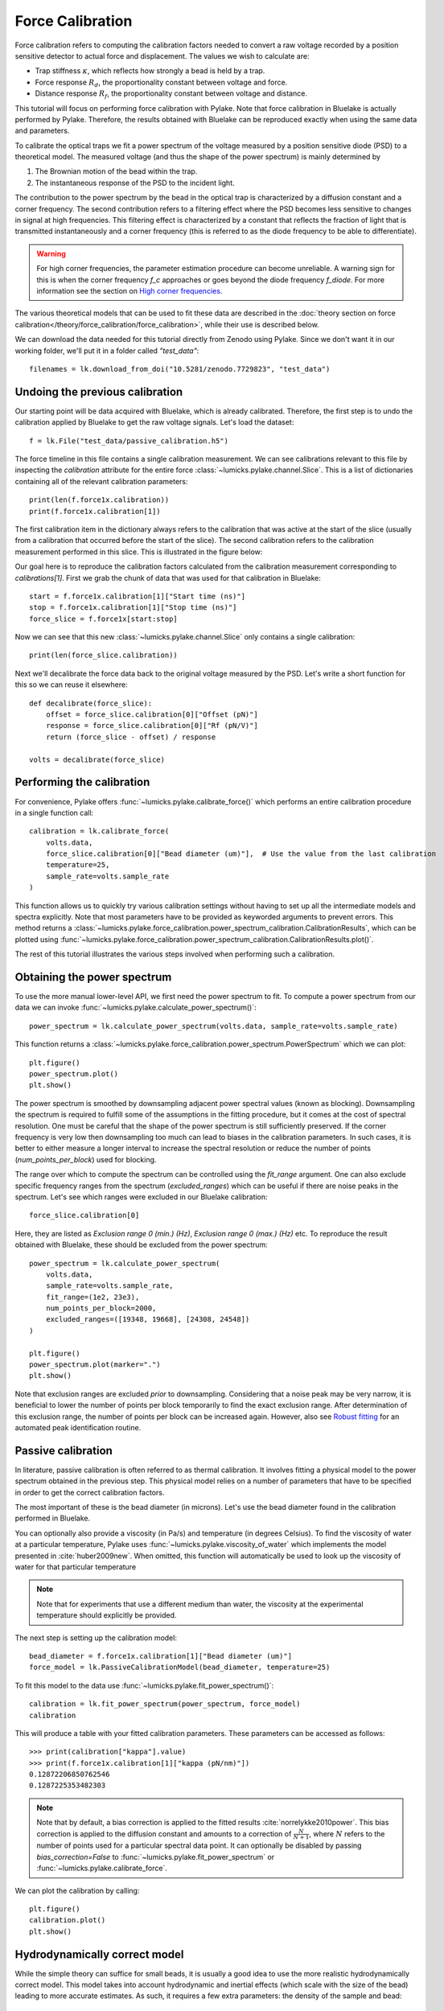 Force Calibration
=================

.. only:: html

    :nbexport:`Download this page as a Jupyter notebook <self>`

Force calibration refers to computing the calibration factors needed to convert a raw voltage recorded by a position sensitive detector to actual force and displacement.
The values we wish to calculate are:

- Trap stiffness :math:`\kappa`, which reflects how strongly a bead is held by a trap.
- Force response :math:`R_d`, the proportionality constant between voltage and force.
- Distance response :math:`R_f`, the proportionality constant between voltage and distance.

This tutorial will focus on performing force calibration with Pylake.
Note that force calibration in Bluelake is actually performed by Pylake.
Therefore, the results obtained with Bluelake can be reproduced exactly when using the same data and parameters.

To calibrate the optical traps we fit a power spectrum of the voltage measured by a position sensitive diode (PSD) to a theoretical model. The measured voltage (and thus the shape of the power spectrum) is mainly determined by

1. The Brownian motion of the bead within the trap.
2. The instantaneous response of the PSD to the incident light.

The contribution to the power spectrum by the bead in the optical trap is characterized by a diffusion constant and a corner frequency.
The second contribution refers to a filtering effect where the PSD becomes less sensitive to changes in signal at high frequencies.
This filtering effect is characterized by a constant that reflects the fraction of light that is transmitted instantaneously and a corner frequency (this is referred to as the diode frequency to be able to differentiate).

.. image:: figures/force_calibration/diode_filtering.png
  :nbattach:

.. warning::

    For high corner frequencies, the parameter estimation procedure can become unreliable.
    A warning sign for this is when the corner frequency `f_c` approaches or goes beyond the diode frequency `f_diode`.
    For more information see the section on `High corner frequencies`_.

The various theoretical models that can be used to fit these data are described in the :doc:`theory section on force calibration</theory/force_calibration/force_calibration>`, while their use is described below.

We can download the data needed for this tutorial directly from Zenodo using Pylake.
Since we don't want it in our working folder, we'll put it in a folder called `"test_data"`::

    filenames = lk.download_from_doi("10.5281/zenodo.7729823", "test_data")

Undoing the previous calibration
--------------------------------

Our starting point will be data acquired with Bluelake, which is already calibrated.
Therefore, the first step is to undo the calibration applied by Bluelake to get the raw voltage signals.
Let's load the dataset::

    f = lk.File("test_data/passive_calibration.h5")

The force timeline in this file contains a single calibration measurement.
We can see calibrations relevant to this file by inspecting the `calibration` attribute for the entire force :class:`~lumicks.pylake.channel.Slice`.
This is a list of dictionaries containing all of the relevant calibration parameters::

    print(len(f.force1x.calibration))
    print(f.force1x.calibration[1])

The first calibration item in the dictionary always refers to the calibration that was active at the start of the slice (usually from a calibration that occurred before the start of the slice).
The second calibration refers to the calibration measurement performed in this slice.
This is illustrated in the figure below:

.. image:: figures/force_calibration/calibrations.png
  :nbattach:

Our goal here is to reproduce the calibration factors calculated from the calibration measurement corresponding to `calibrations[1]`.
First we grab the chunk of data that was used for that calibration in Bluelake::

    start = f.force1x.calibration[1]["Start time (ns)"]
    stop = f.force1x.calibration[1]["Stop time (ns)"]
    force_slice = f.force1x[start:stop]

Now we can see that this new :class:`~lumicks.pylake.channel.Slice` only contains a single calibration::

    print(len(force_slice.calibration))

Next we'll decalibrate the force data back to the original voltage measured by the PSD. Let's write a short function for this so we can reuse it elsewhere::

    def decalibrate(force_slice):
        offset = force_slice.calibration[0]["Offset (pN)"]
        response = force_slice.calibration[0]["Rf (pN/V)"]
        return (force_slice - offset) / response

    volts = decalibrate(force_slice)

Performing the calibration
--------------------------

For convenience, Pylake offers :func:`~lumicks.pylake.calibrate_force()` which performs an entire calibration procedure in a single function call::

    calibration = lk.calibrate_force(
        volts.data,
        force_slice.calibration[0]["Bead diameter (um)"],  # Use the value from the last calibration
        temperature=25,
        sample_rate=volts.sample_rate
    )

This function allows us to quickly try various calibration settings without having to set up all the intermediate models and spectra explicitly.
Note that most parameters have to be provided as keyworded arguments to prevent errors.
This method returns a :class:`~lumicks.pylake.force_calibration.power_spectrum_calibration.CalibrationResults`, which can be plotted using :func:`~lumicks.pylake.force_calibration.power_spectrum_calibration.CalibrationResults.plot()`.

The rest of this tutorial illustrates the various steps involved when performing such a calibration.

Obtaining the power spectrum
----------------------------

To use the more manual lower-level API, we first need the power spectrum to fit. To compute a power spectrum from our data we can invoke :func:`~lumicks.pylake.calculate_power_spectrum()`::

    power_spectrum = lk.calculate_power_spectrum(volts.data, sample_rate=volts.sample_rate)

This function returns a :class:`~lumicks.pylake.force_calibration.power_spectrum.PowerSpectrum` which we can plot::

    plt.figure()
    power_spectrum.plot()
    plt.show()

.. image:: figures/force_calibration/power_spectrum.png

The power spectrum is smoothed by downsampling adjacent power spectral values (known as blocking).
Downsampling the spectrum is required to fulfill some of the assumptions in the fitting procedure, but it comes at the cost of spectral resolution.
One must be careful that the shape of the power spectrum is still sufficiently preserved.
If the corner frequency is very low then downsampling too much can lead to biases in the calibration parameters.
In such cases, it is better to either measure a longer interval to increase the spectral resolution or reduce the number of points (`num_points_per_block`) used for blocking.

The range over which to compute the spectrum can be controlled using the `fit_range` argument.
One can also exclude specific frequency ranges from the spectrum (`excluded_ranges`) which can be useful if there are noise peaks in the spectrum.
Let's see which ranges were excluded in our Bluelake calibration::

    force_slice.calibration[0]

.. image:: figures/force_calibration/bl_dictionary.png

Here, they are listed as `Exclusion range 0 (min.) (Hz)`, `Exclusion range 0 (max.) (Hz)` etc.
To reproduce the result obtained with Bluelake, these should be excluded from the power spectrum::

    power_spectrum = lk.calculate_power_spectrum(
        volts.data,
        sample_rate=volts.sample_rate,
        fit_range=(1e2, 23e3),
        num_points_per_block=2000,
        excluded_ranges=([19348, 19668], [24308, 24548])
    )

    plt.figure()
    power_spectrum.plot(marker=".")
    plt.show()

.. image:: figures/force_calibration/power_spectrum_excluded_ranges.png

Note that exclusion ranges are excluded *prior* to downsampling.
Considering that a noise peak may be very narrow, it is beneficial to lower the number of points per block temporarily to find the exact exclusion range.
After determination of this exclusion range, the number of points per block can be increased again. However, also see `Robust fitting`_ for an automated peak identification routine.

Passive calibration
-------------------

In literature, passive calibration is often referred to as thermal calibration.
It involves fitting a physical model to the power spectrum obtained in the previous step.
This physical model relies on a number of parameters that have to be specified in order to get the correct calibration factors.

The most important of these is the bead diameter (in microns).
Let's use the bead diameter found in the calibration performed in Bluelake.

You can optionally also provide a viscosity (in Pa/s) and temperature (in degrees Celsius).
To find the viscosity of water at a particular temperature, Pylake uses :func:`~lumicks.pylake.viscosity_of_water` which implements the model presented in :cite:`huber2009new`.
When omitted, this function will automatically be used to look up the viscosity of water for that particular temperature

.. note::

    Note that for experiments that use a different medium than water, the viscosity at the experimental temperature should explicitly be provided.

The next step is setting up the calibration model::

    bead_diameter = f.force1x.calibration[1]["Bead diameter (um)"]
    force_model = lk.PassiveCalibrationModel(bead_diameter, temperature=25)

To fit this model to the data use :func:`~lumicks.pylake.fit_power_spectrum()`::

    calibration = lk.fit_power_spectrum(power_spectrum, force_model)
    calibration

.. image:: figures/force_calibration/calibration_item.png

This will produce a table with your fitted calibration parameters.
These parameters can be accessed as follows::

    >>> print(calibration["kappa"].value)
    >>> print(f.force1x.calibration[1]["kappa (pN/nm)"])
    0.12872206850762546
    0.1287225353482303

.. note::

    Note that by default, a bias correction is applied to the fitted results :cite:`norrelykke2010power`.
    This bias correction is applied to the diffusion constant and amounts to a correction of :math:`\frac{N}{N+1}`, where :math:`N` refers to the number of points used for a particular spectral data point.
    It can optionally be disabled by passing `bias_correction=False` to :func:`~lumicks.pylake.fit_power_spectrum` or :func:`~lumicks.pylake.calibrate_force`.

We can plot the calibration by calling::

    plt.figure()
    calibration.plot()
    plt.show()

.. image:: figures/force_calibration/fitted_spectrum.png

Hydrodynamically correct model
------------------------------

While the simple theory can suffice for small beads, it is usually a good idea to use the more realistic hydrodynamically correct model.
This model takes into account hydrodynamic and inertial effects (which scale with the size of the bead) leading to more accurate estimates.
As such, it requires a few extra parameters: the density of the sample and bead::

    force_model = lk.PassiveCalibrationModel(
        bead_diameter,
        hydrodynamically_correct=True,
        rho_sample=999,
        rho_bead=1060.0
    )

Note that when `rho_sample` and `rho_bead` are omitted, values for water and polystyrene are used for the sample and bead density respectively.

Calibration near the surface
----------------------------

So far, we have only considered experiments performed deep in bulk.
In reality, proximity of the flowcell surface to the bead leads to an increase in the drag force on the bead.
Such surface effects can be taken into account by specifying a distance to the surface (in microns)::

    force_model = lk.PassiveCalibrationModel(
        bead_diameter,
        hydrodynamically_correct=True,
        rho_sample=999,
        rho_bead=1060.0,
        distance_to_surface=5
    )

As we approach the surface, the drag effect becomes stronger.
The hydrodynamically correct model is only valid up to a certain distance to the surface.
Moving closer, the frequency dependent effects become smaller than the overall drag effect and better models to approximate the local drag exist.
We can use this model by setting `hydrodynamically_correct` to `False`, while still providing a distance to the surface::

    force_model = lk.PassiveCalibrationModel(
        bead_diameter, hydrodynamically_correct=False, distance_to_surface=5
    )

To summarize, the workflow can be visualized as follows:

.. image:: figures/force_calibration/surface_calibration_workflow.png

.. note::

    Note that the drag coefficient `gamma_ex` that Pylake returns always corresponds to the drag coefficient extrapolated back to its bulk value.
    This ensures that drag coefficients can be compared and carried over between experiments performed at different heights.
    The field `local_drag_coefficient` contains the locally measured drag coefficient.

Axial Force
-----------

No hydrodynamically correct model is available for axial calibration.
However, models do exist for the dependence of the drag force on the distance to the surface.
Axial force calibration can be performed by specifying `axial=True`::

    force_model = lk.PassiveCalibrationModel(bead_diameter, distance_to_surface=5, axial=True)

Active calibration
------------------

Active calibration has a few benefits.
When performing passive calibration, we base our calculations on a theoretical drag coefficient which depends on parameters that are only known with limited precision:

- The diameter of the bead :math:`d` in microns.
- The dynamic viscosity :math:`\eta` in Pascal seconds.
- The distance to the surface :math:`h` in microns.

The viscosity in turn depends strongly on the local temperature around the bead, which is typically poorly known.

In active calibration, we oscillate the stage with a known frequency and amplitude.
This introduces an extra peak in the power spectrum which allows the trap to be calibrated without the assumptions of the theoretical drag coefficient.

Using Pylake, the procedure to use active calibration is not very different from passive calibration.
However, it does require some additional data channels as inputs.
In the next section, the aim is to calibrate the x-axis of trap 1.
We will consider that the nanostage was used as driving input.
Let's analyze some active calibration data acquired near a surface.
To do this, load a new file::

    f = lk.File("test_data/near_surface_active_calibration.h5")
    volts = decalibrate(f.force1x)
    bead_diameter = f.force1x.calibration[0]["Bead diameter (um)"]
    # Calibration performed at 1.04 * bead_diameter
    distance_to_surface = 1.04 * bead_diameter

First we need to extract the nanostage data which is used to determine the driving amplitude and frequency::

    driving_data = f["Nanostage position"]["X"]

For data acquired with active calibration in Bluelake, this will be a sinusoidal oscillation.
If there are unexplained issues with the calibration, it is a good idea to plot the driving signal and verify that the motion looks like a clean sinusoid::

    plt.figure()
    driving_data.plot()
    plt.xlim(0, 0.1)
    plt.ylabel("Nanostage position ($\mu$m)")
    plt.show()

.. image:: figures/force_calibration/nanostage_position.png

Instead of using the :class:`~lumicks.pylake.PassiveCalibrationModel` presented in the previous section, we now use the :class:`~lumicks.pylake.ActiveCalibrationModel`.
We also need to provide the sample rate at which the data was acquired, and a rough guess for the driving frequency.
Pylake will find an accurate estimate of the driving frequency based on this initial estimate (provided that it is close enough)::

    active_model = lk.ActiveCalibrationModel(
        driving_data.data,
        volts.data,
        driving_data.sample_rate,
        bead_diameter,
        driving_frequency_guess=38,
        distance_to_surface=distance_to_surface
    )

We can check the determined driving frequency with::

    >>> active_model.driving_frequency
    38.15193077664577

Let's have a look to see if this peak indeed appears in our power spectrum.
To see it clearly, we reduce the blocking amount and show the spectrum all the way up to a frequency of 10 Hz::

    show_peak = lk.calculate_power_spectrum(
        volts.data, sample_rate=volts.sample_rate, num_points_per_block=5, fit_range=(10, 23000)
    )

    plt.figure()
    show_peak.plot()
    plt.show()

.. image:: figures/force_calibration/calibration_peak.png

The driving peak is clearly visible in the spectrum.
Next let's calculate the power spectrum we'll use for fitting.
It is important to *not* include the driving peak when doing this (the default will only go up to 100 Hz)::

    power_spectrum = lk.calculate_power_spectrum(volts.data, sample_rate=volts.sample_rate)

We can now use this to fit our data::

    calibration = lk.fit_power_spectrum(power_spectrum, active_model)
    calibration

.. image:: figures/force_calibration/calibration_item_active.png

Analogous to the passive calibration procedure, we can specify `hydrodynamically_correct=True` if we wish to use the hydrodynamically correct theory here.
Especially for bigger beads this is highly recommended (more on this later).

Comparing different types of calibration
----------------------------------------

Consider the active calibration from the last section.
This entire calibration can also be performed using only a single function call.
For convenience, assign most of the parameter to a dictionary first::

    shared_parameters = {
        "force_voltage_data": volts.data,
        "bead_diameter": bead_diameter,
        "temperature": 25,
        "sample_rate": volts.sample_rate,
        "driving_data": driving_data.data,
        "driving_frequency_guess": 37,
        "hydrodynamically_correct": False,
    }

Next, unpack this dictionary using the unpacking operator `**`::

    >>> fit = lk.calibrate_force(**shared_parameters, active_calibration=True, distance_to_surface=distance_to_surface)
    >>> print(fit["kappa"].value)
    0.11662183772410809

And compare this to the passive calibration result::

    >>> fit = lk.calibrate_force(**shared_parameters, active_calibration=False, distance_to_surface=distance_to_surface)
    >>> print(fit["kappa"].value)
    0.11763849764570819

These values are quite close.
However, if we do not provide the height above the surface, we can see that the passive calibration result suffers much more than the active calibration result (as passive calibration fully relies on a drag coefficient calculated from the physical input parameters)::

    >>> print(lk.calibrate_force(**shared_parameters, active_calibration=False)["kappa"].value)
    >>> print(lk.calibrate_force(**shared_parameters, active_calibration=True)["kappa"].value)
    0.08616565751377737
    0.11662183772410809

.. note::

    When fitting with the hydrodynamically correct model, the `distance_to_surface` parameter impacts the expected shape of the power spectrum.
    Consequently, when this model is selected, this parameter affects both passive and active calibration.
    For more information on this see the :doc:`theory section on force calibration</theory/force_calibration/force_calibration>` section.

Fast Sensors
------------

Fast detectors have the ability to respond much faster to incoming light resulting in no visible filtering effect in the frequency range we are fitting.
This means that for a fast detector, we do not need to include a filtering effect in our model.
Note that whether you have a fast or slow detector depends on the particular hardware in the C-Trap.
We can omit this effect by passing `fast_sensor=True` to the calibration models or to :func:`~lumicks.pylake.calibrate_force()`.
Note however, that this makes using the hydrodynamically correct model critical, as the simple model doesn't actually capture the data very well.
The following example data acquired on a fast sensor will illustrate why::

    f = lk.File("test_data/fast_measurement_25.h5")

    shared_parameters = {
        "force_voltage_data": decalibrate(f.force2y).data,
        "bead_diameter": 4.38,
        "temperature": 25,
        "sample_rate": volts.sample_rate,
        "fit_range": (1e2, 23e3),
        "num_points_per_block": 200,
        "excluded_ranges": ([190, 210], [13600, 14600])
    }

    plt.figure(figsize=(13, 4))
    plt.subplot(1, 3, 1)
    fit = lk.calibrate_force(**shared_parameters, hydrodynamically_correct=False, fast_sensor=False)
    fit.plot()
    plt.title(f"Simple model + Slow (kappa={fit['kappa'].value:.2f})")
    plt.subplot(1, 3, 2)
    fit = lk.calibrate_force(**shared_parameters, hydrodynamically_correct=False, fast_sensor=True)
    fit.plot()
    plt.title(f"Simple model + Fast (kappa={fit['kappa'].value:.2f})")
    plt.subplot(1, 3, 3)
    fit = lk.calibrate_force(**shared_parameters, hydrodynamically_correct=True, fast_sensor=True)
    fit.plot()
    plt.title(f"Hydrodynamically correct + Fast (kappa={fit['kappa'].value:.2f})")
    plt.tight_layout()
    plt.show()

.. image:: figures/force_calibration/fast_sensors.png

Note how the power spectral fit with the simple model seems to fit the data quite well as long as we also include the filtering effect.
However, the apparent quality of a fit can be deceiving.
Considering that this dataset was acquired on a fast sensor, we should omit the filtering effect.
When the `fast_sensor` flag is enabled, it can be seen that the simple model doesn't actually describe the data.
Switching to the hydrodynamically correct model results in a superior fit to the power spectrum.

So what is happening here? Why did the first fit look good?
When we fit the power spectrum with the simple model and include the filtering effect, the fitting procedure uses the parameters that characterize the filter to fit some of the high frequency attenuation.
With the filtering effect disabled, we obtain a very biased fit because the model fails to fit the data.

If we compare the different fits, we can see that the simple model with filtering effect (`fast_sensor=False`) gives similar stiffness estimates as the hydrodynamically correct model without the filtering.
While this is true for this particular dataset, no general statement can be made about the bias caused by fitting the simple model rather than the hydrodynamically correct power spectrum.
If low bias is desired, one should always use the hydrodynamically correct model when possible.
On regular sensors, it is best to fit the hydrodynamically correct model with the filtering effect enabled.

High corner frequencies
-----------------------

In specific situations, the filtering effect of the position sensitive detector can cause issues when calibrating.
The power spectrum of the bead in the optical trap is characterized by a diffusion constant and a corner frequency.
The filtering effect is characterized by a constant that reflects the fraction of light that is transmitted instantaneously and a corner frequency (referred to as the diode frequency to be able to differentiate).

The corner frequency of the physical spectrum can be found in the results as `f_c` and depends on the laser power and bead size (smaller beads resulting in higher corner frequencies) .
The corner frequency of the filtering effect can be found in the results as `f_diode` (which stands for diode frequency) and depends on the incident intensity :cite:`berg2003unintended`.
When these two frequencies get close, they cannot be determined reliably anymore.
The reason for this is that the effect of one can be compensated by the other.
When working with small beads or at high laser powers, it is important to verify that the corner frequency `f_c` does not approach the frequency of the filtering effect `f_diode`.

Sometimes, the filtering effect has been characterized independently.
In that case, the arguments `fixed_diode` and `fixed_alpha` can be passed to :func:`~lumicks.pylake.calibrate_force()` to fix these parameters to their predetermined values.

.. _robust_fitting:

Robust fitting
--------------

So far, we have been using least-squares fitting routines for force calibration. In that case, we assume that the error in the power at each frequency is distributed according to a Gaussian distribution.
Blocking or windowing the power spectrum ensures that this assumption is close enough to the truth such that the fit provides accurate estimates of the unknown parameters.
Occasionally, the power spectrum might show a spurious noise peak.
Such a peak is an outlier in the expected behavior of the spectrum and therefore interferes with the assumption of having a Gaussian error distribution.
As a result, the fit is skewed. In those cases, it can be beneficial to do a robust fit. When a robust fit is performed, one assumes that the probability of encountering one or multiple outliers is non-negligible.
By taking this into account during fitting, the fit can be made more robust to outliers in the data. The following example illustrates the method.

To see this effect, let's load a dataset of uncalibrated force sensor data of a 4.4 μm bead showing Brownian motion while being trapped. In particular, look at the `Force 2y` sensor signal::

    f = lk.File("test_data/robust_fit_data.h5")
    f2y = f.force2y

First create a power spectrum without blocking or windowing for later use. Then derive a power spectrum with blocking from the first power spectrum::

    ps = lk.calculate_power_spectrum(f2y.data, sample_rate=f2y.sample_rate, num_points_per_block=1, fit_range=(10, 23e3))
    ps_blocked = ps.downsampled_by(200)

First use a passive calibration model using the hydrodynamically correct model to perform a least-squares fit and plot the result::

    model = lk.PassiveCalibrationModel(4.4, temperature=25.0, hydrodynamically_correct=True)
    fit = lk.fit_power_spectrum(ps_blocked, model)

    plt.figure()
    fit.plot()
    plt.title(
        f"Skewed fit: $f_c$ = {fit.results['fc'].value:.1f}, "
        f"$D$ = {fit.results['D'].value:.4f}, "
        f"$f_d$ = {fit.results['f_diode'].value:.1f}"
    )
    plt.show()

.. image:: figures/force_calibration/power_spectrum_noise_peak.png

Notice how the tail of the model is skewed towards the peak, in order to reduce the least-squares error. In this case, the free parameters to fit the diode filter contribution are 'abused' to reduce the error between the model and the outlier.
This results in biased parameter estimates.

Now do a robust fit. We do this by specifying a loss function in the function :func:`~lumicks.pylake.fit_power_spectrum()`.
For least-squares fitting, the loss function is `'gaussian'`, which is the default if nothing is specified. However, if we specify `'lorentzian'`, a robust fitting routine will be used instead.
Because `bias_correction` and robust fitting are mutually exclusive, we need to explicitly turn it off::

    fit = lk.fit_power_spectrum(ps_blocked, model, bias_correction=False, loss_function="lorentzian")

Now plot the robust fit::

    plt.figure()
    fit.plot()
    plt.title(
        f"Robust fit: $f_c$ = {fit.results['fc'].value:.1f}, "
        f"$D$ = {fit.results['D'].value:.4f}, "
        f"$f_d$ = {fit.results['f_diode'].value:.1f}"
    )
    plt.show()

.. image:: figures/force_calibration/power_spectrum_noise_peak_robust.png

Notice how the model now follows the power spectrum nearly perfectly. The value for `f_diode` has increased significantly, now that it is not abused to reduce the error induced by the outlier.

This example shows that a robust fitting method is less likely to fail on outliers in the power spectrum data. It is therefore a fair question why one would not use it all the time?
Robust fitting leads to a small bias in the fit results for which Pylake has no correction.
Least-squares fitting also leads to a bias, but this bias is known (:cite:`norrelykke2010power`) and can be corrected with `bias_correction=True`.
Secondly, for least-squares fitting, methods exist to estimate the expected standard errors in the estimates of the free parameters, which are implemented in the least-squares fitting routines that Pylake uses :cite:`press1990numerical`.
These error estimates are not implemented for robust fitting, and as such, the fit results will show `nan` for the error estimates after a robust fit.
However, as will be shown below, the robust fitting results may be used as a start to identify outliers automatically, in order to exclude these from a second, regular least-squares, fit.

Automated spurious peak detection
---------------------------------

We will continue the tutorial with the results of the previous section. If you did not yet do that part of the tutorial, please go back and execute the code examples in that section.

We still have the power spectrum `ps` that was created without blocking or windowing. Here we will use it to identify the peak and automatically obtain frequency exclusion ranges.
We will use the method :meth:`~lumicks.pylake.force_calibration.power_spectrum.PowerSpectrum.identify_peaks()` in order to do so.
This method takes a function that accurately models the power spectrum as a function of frequency, in order to normalize it.
It then identifies peaks based on the likelihood of encountering a peak of a certain magnitude in the resulting data set.
If we have a "good fit", then the easiest way to get that function is to extract it from our fit parameters and the model that was used during fitting::

    model_fun = lambda f: fit.model(f, *fit.fitted_params)

But for convenience, we can also call the returned :class:`~lumicks.pylake.force_calibration.power_spectrum_calibration.CalibrationResults` directly to obtain values for the spectral density.

If there are no spurious peaks, then normalizing the unblocked power spectrum results in random numbers with an exponential distribution with a mean value of 1.
The chance of encountering increasingly larger numbers decays exponentially, and this fact is used by `identify_peaks()`::

    frequency_exclusions = ps.identify_peaks(fit, peak_cutoff=20, baseline=1)

The parameter `peak_cutoff` is taken as the minimum magnitude of any value in the normalized power spectrum in order to be concidered a peak.
The default value is 20, and it corresponds to a chance of about 2 in a billion of a peak of magnitude 20 or larger occuring naturally in a data set.
If a peak is found with this or a higher magnitude, the algorithm then expands the range to the left and right until the first time the power spectrum drops below the value `baseline`.
The frequencies at which this occurs end up as the lower and higher frequency of a frequency exclusion range. As such, the value of `baseline` controls the width of the frequency exclusion range.
We can visualize the excluded peaks as follows::

    fig, ax = plt.subplots(1, 2, sharey=True)
    for axis, title in zip(ax, ('Full spectrum', 'Zoom')):
        axis.loglog(ps.frequency, ps.power, label="Power spectrum")
        for idx, item in enumerate(frequency_exclusions, 1):
            to_plot = np.logical_and(item[0] <= ps.frequency, ps.frequency < item[1])
            axis.plot(ps.frequency[to_plot], ps.power[to_plot], 'r', label=f'peak {idx}')
        axis.legend()
        axis.set_title(title)
        axis.set_xlabel('Frequency [Hz]')
    ax[1].set_xlim(frequency_exclusions[0][0] - 1.0, frequency_exclusions[-1][1] + 1.0)
    ax[1].set_xscale('linear')
    ax[0].set_ylabel('Power [V$^2$/Hz]')
    plt.suptitle('Identified peaks')
    plt.show()

.. image:: figures/force_calibration/identify_peaks.png

Finally, we can do a least-squares fit, but in this case we will filter out the frequency ranges that contain peaks.
Because we use a least-squares method, we get error estimates on the fit parameters, and bias in the fit result can be corrected.
The default values of `loss_function='gaussian'` and `bias_correction=True` ensure least-squares fitting and bias correction, so we do not need to specify them::

    ps_no_peak = lk.calculate_power_spectrum(
        f2y.data, sample_rate=f2y.sample_rate, num_points_per_block=200, fit_range=(10, 23e3), excluded_ranges=frequency_exclusions,
    )
    fit_no_peak = lk.fit_power_spectrum(ps_no_peak, model)

    plt.figure()
    fit_no_peak.plot()
    plt.title(
        f"Least squares (ex. peaks): $f_c$ = {fit_no_peak.results['fc'].value:.1f}, "
        f"$D$ = {fit_no_peak.results['D'].value:.4f}, "
        f"$f_d$ = {fit_no_peak.results['f_diode'].value:.1f}"
    )
    plt.show()

.. image:: figures/force_calibration/power_spectrum_no_noise_peak.png

Notice that no skewing occurs, and that the values of `fc`, `D` and `f_diode` are now closer to values found via robust fitting in the section above.

